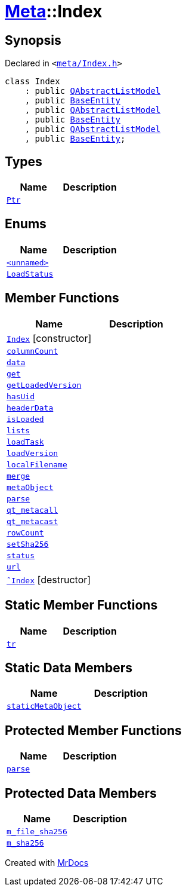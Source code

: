 [#Meta-Index]
= xref:Meta.adoc[Meta]::Index
:relfileprefix: ../
:mrdocs:


== Synopsis

Declared in `&lt;https://github.com/PrismLauncher/PrismLauncher/blob/develop/launcher/meta/Index.h#L28[meta&sol;Index&period;h]&gt;`

[source,cpp,subs="verbatim,replacements,macros,-callouts"]
----
class Index
    : public xref:QAbstractListModel.adoc[QAbstractListModel]
    , public xref:Meta/BaseEntity.adoc[BaseEntity]
    , public xref:QAbstractListModel.adoc[QAbstractListModel]
    , public xref:Meta/BaseEntity.adoc[BaseEntity]
    , public xref:QAbstractListModel.adoc[QAbstractListModel]
    , public xref:Meta/BaseEntity.adoc[BaseEntity];
----

== Types
[cols=2]
|===
| Name | Description 

| xref:Meta/BaseEntity/Ptr.adoc[`Ptr`] 
| 

|===
== Enums
[cols=2]
|===
| Name | Description 

| xref:Meta/Index/03enum.adoc[`&lt;unnamed&gt;`] 
| 

| xref:Meta/BaseEntity/LoadStatus.adoc[`LoadStatus`] 
| 

|===
== Member Functions
[cols=2]
|===
| Name | Description 

| xref:Meta/Index/2constructor.adoc[`Index`]         [.small]#[constructor]#
| 
| xref:Meta/Index/columnCount.adoc[`columnCount`] 
| 

| xref:Meta/Index/data.adoc[`data`] 
| 

| xref:Meta/Index/get.adoc[`get`] 
| 
| xref:Meta/Index/getLoadedVersion.adoc[`getLoadedVersion`] 
| 

| xref:Meta/Index/hasUid.adoc[`hasUid`] 
| 

| xref:Meta/Index/headerData.adoc[`headerData`] 
| 

| xref:Meta/BaseEntity/isLoaded.adoc[`isLoaded`] 
| 

| xref:Meta/Index/lists.adoc[`lists`] 
| 

| xref:Meta/BaseEntity/loadTask.adoc[`loadTask`] 
| 

| xref:Meta/Index/loadVersion.adoc[`loadVersion`] 
| 

| xref:Meta/BaseEntity/localFilename.adoc[`localFilename`] 
| 
| xref:Meta/Index/merge.adoc[`merge`] 
| 

| xref:Meta/Index/metaObject.adoc[`metaObject`] 
| 

| xref:Meta/BaseEntity/parse.adoc[`parse`] 
| 

| xref:Meta/Index/qt_metacall.adoc[`qt&lowbar;metacall`] 
| 

| xref:Meta/Index/qt_metacast.adoc[`qt&lowbar;metacast`] 
| 

| xref:Meta/Index/rowCount.adoc[`rowCount`] 
| 

| xref:Meta/BaseEntity/setSha256.adoc[`setSha256`] 
| 

| xref:Meta/BaseEntity/status.adoc[`status`] 
| 

| xref:Meta/BaseEntity/url.adoc[`url`] 
| 

| xref:Meta/Index/2destructor.adoc[`&tilde;Index`] [.small]#[destructor]#
| 

|===
== Static Member Functions
[cols=2]
|===
| Name | Description 

| xref:Meta/Index/tr.adoc[`tr`] 
| 

|===
== Static Data Members
[cols=2]
|===
| Name | Description 

| xref:Meta/Index/staticMetaObject.adoc[`staticMetaObject`] 
| 

|===

== Protected Member Functions
[cols=2]
|===
| Name | Description 

| xref:Meta/Index/parse.adoc[`parse`] 
| 

|===
== Protected Data Members
[cols=2]
|===
| Name | Description 

| xref:Meta/BaseEntity/m_file_sha256.adoc[`m&lowbar;file&lowbar;sha256`] 
| 

| xref:Meta/BaseEntity/m_sha256.adoc[`m&lowbar;sha256`] 
| 

|===




[.small]#Created with https://www.mrdocs.com[MrDocs]#
